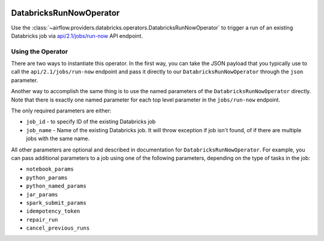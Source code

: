  .. Licensed to the Apache Software Foundation (ASF) under one
    or more contributor license agreements.  See the NOTICE file
    distributed with this work for additional information
    regarding copyright ownership.  The ASF licenses this file
    to you under the Apache License, Version 2.0 (the
    "License"); you may not use this file except in compliance
    with the License.  You may obtain a copy of the License at

 ..   http://www.apache.org/licenses/LICENSE-2.0

 .. Unless required by applicable law or agreed to in writing,
    software distributed under the License is distributed on an
    "AS IS" BASIS, WITHOUT WARRANTIES OR CONDITIONS OF ANY
    KIND, either express or implied.  See the License for the
    specific language governing permissions and limitations
    under the License.



DatabricksRunNowOperator
========================

Use the :class:`~airflow.providers.databricks.operators.DatabricksRunNowOperator` to trigger a run of an existing Databricks job
via `api/2.1/jobs/run-now <https://docs.databricks.com/dev-tools/api/latest/jobs.html#operation/JobsRunNow>`_ API endpoint.


Using the Operator
^^^^^^^^^^^^^^^^^^

There are two ways to instantiate this operator. In the first way, you can take the JSON payload that you typically use
to call the ``api/2.1/jobs/run-now`` endpoint and pass it directly to our ``DatabricksRunNowOperator`` through the ``json`` parameter.

Another way to accomplish the same thing is to use the named parameters of the ``DatabricksRunNowOperator`` directly.
Note that there is exactly one named parameter for each top level parameter in the ``jobs/run-now`` endpoint.

The only required parameters are either:

* ``job_id`` - to specify ID of the existing Databricks job
* ``job_name`` - Name of the existing Databricks job. It will throw exception if job isn't found, of if there are multiple jobs with the same name.

All other parameters are optional and described in documentation for ``DatabricksRunNowOperator``.  For example, you can pass additional parameters to a job using one of the following parameters, depending on the type of tasks in the job:

* ``notebook_params``
* ``python_params``
* ``python_named_params``
* ``jar_params``
* ``spark_submit_params``
* ``idempotency_token``
* ``repair_run``
* ``cancel_previous_runs``
